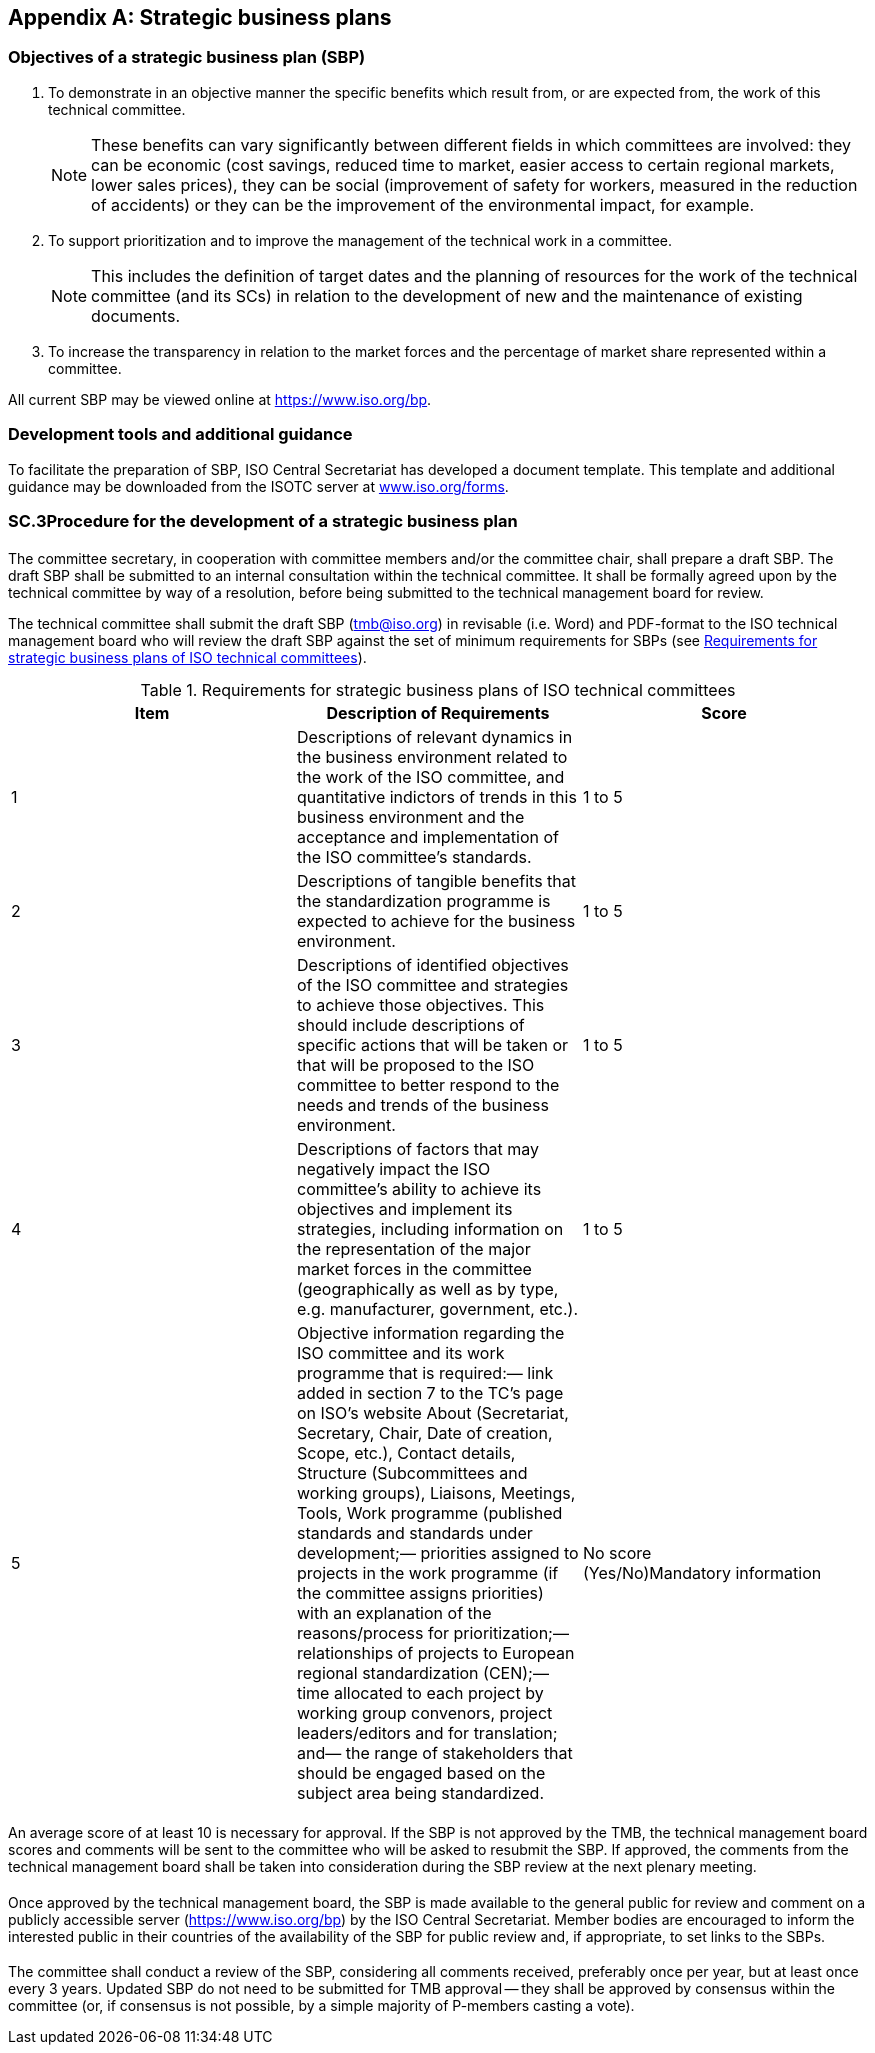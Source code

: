 

[[_idTextAnchor457]]
[appendix]
== Strategic business plans

[[_idTextAnchor458]]
=== Objectives of a strategic business plan (SBP)

. To demonstrate in an objective manner the specific benefits which result from, or are expected from, the work of this technical committee.
+
--
NOTE: These benefits can vary significantly between different fields in which committees are involved: they can be economic (cost savings, reduced time to market, easier access to certain regional markets, lower sales prices), they can be social (improvement of safety for workers, measured in the reduction of accidents) or they can be the improvement of the environmental impact, for example.
--

. To support prioritization and to improve the management of the technical work in a committee.
+
--
NOTE: This includes the definition of target dates and the planning of resources for the work of the technical committee (and its SCs) in relation to the development of new and the maintenance of existing documents.
--

. To increase the transparency in relation to the market forces and the percentage of market share represented within a committee.

All current SBP may be viewed online at https://www.iso.org/bp[https://www.iso.org/bp].


[[_idTextAnchor459]]
=== Development tools and additional guidance

To facilitate the preparation of SBP, ISO Central Secretariat has developed a document template. This template and additional guidance may be downloaded from the ISOTC server at https://www.iso.org/forms[www.iso.org/forms].

[[_idTextAnchor460]]
=== SC.3Procedure for the development of a strategic business plan

[[_idTextAnchor461]]
==== {blank}

The committee secretary, in cooperation with committee members and/or the committee chair, shall prepare a draft SBP. The draft SBP shall be submitted to an internal consultation within the technical committee. It shall be formally agreed upon by the technical committee by way of a resolution, before being submitted to the technical management board for review.

The technical committee shall submit the draft SBP (tmb@iso.org) in revisable (i.e. Word) and PDF-format to the ISO technical management board who will review the draft SBP against the set of minimum requirements for SBPs (see <<_idTextAnchor462>>).


[[_idTextAnchor462]] 
.Requirements for strategic business plans of ISO technical committees
[cols="3*"]
|===
| Item | Description of Requirements | Score

| 1 | Descriptions of relevant dynamics in the business environment related to the work of the ISO committee, and quantitative indictors of trends in this business environment and the acceptance and implementation of the ISO committee's standards. | 1 to 5

| 2 | Descriptions of tangible benefits that the standardization programme is expected to achieve for the business environment. | 1 to 5
| 3 | Descriptions of identified objectives of the ISO committee and strategies to achieve those objectives. This should include descriptions of specific actions that will be taken or that will be proposed to the ISO committee to better respond to the needs and trends of the business environment. | 1 to 5
| 4 | Descriptions of factors that may negatively impact the ISO committee's ability to achieve its objectives and implement its strategies, including information on the representation of the major market forces in the committee (geographically as well as by type, e.g. manufacturer, government, etc.). | 1 to 5
| 5 | Objective information regarding the ISO committee and its work programme that is required:— link added in section 7 to the TC's page on ISO's website About (Secretariat, Secretary, Chair, Date of creation, Scope, etc.), Contact details, Structure (Subcommittees and working groups), Liaisons, Meetings, Tools, Work programme (published standards and standards under development;— priorities assigned to projects in the work programme (if the committee assigns priorities) with an explanation of the reasons/process for prioritization;— relationships of projects to European regional standardization (CEN);— time allocated to each project by working group convenors, project leaders/editors and for translation; and— the range of stakeholders that should be engaged based on the subject area being standardized. a| No score +
 (Yes/No)Mandatory information

|===


[[_idTextAnchor463]]
==== {blank}

An average score of at least 10 is necessary for approval. If the SBP is not approved by the TMB, the technical management board scores and comments will be sent to the committee who will be asked to resubmit the SBP. If approved, the comments from the technical management board shall be taken into consideration during the SBP review at the next plenary meeting.


[[_idTextAnchor464]]
==== {blank}

Once approved by the technical management board, the SBP is made available to the general public for review and comment on a publicly accessible server (https://www.iso.org/bp[https://www.iso.org/bp]) by the ISO Central Secretariat. Member bodies are encouraged to inform the interested public in their countries of the availability of the SBP for public review and, if appropriate, to set links to the SBPs.


[[_idTextAnchor465]]
==== {blank}

The committee shall conduct a review of the SBP, considering all comments received, preferably once per year, but at least once every 3 years. Updated SBP do not need to be submitted for TMB approval -- they shall be approved by consensus within the committee (or, if consensus is not possible, by a simple majority of P-members casting a vote).

